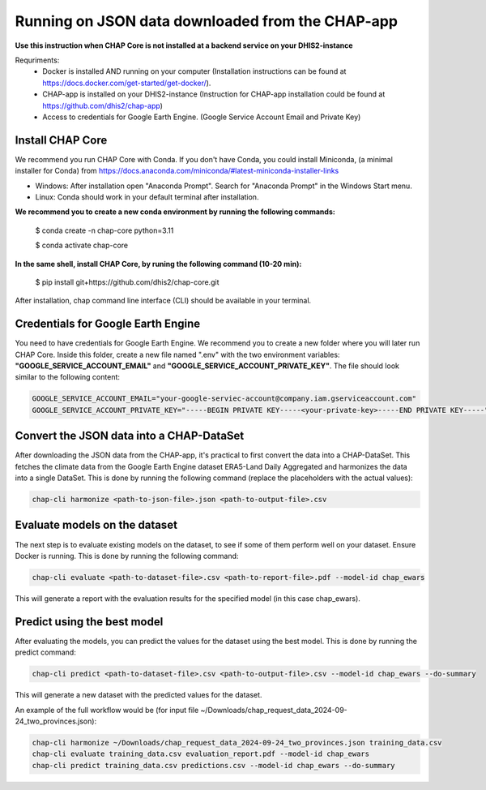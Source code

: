 Running on JSON data downloaded from the CHAP-app
=============================================================================================================

**Use this instruction when CHAP Core is not installed at a backend service on your DHIS2-instance**

Requriments: 
    - Docker is installed AND running on your computer (Installation instructions can be found at https://docs.docker.com/get-started/get-docker/).
    - CHAP-app is installed on your DHIS2-instance (Instruction for CHAP-app installation could be found at https://github.com/dhis2/chap-app)
    - Access to credentials for Google Earth Engine. (Google Service Account Email and Private Key)

Install CHAP Core
-----------------
We recommend you run CHAP Core with Conda. If you don't have Conda, you could install Miniconda, 
(a minimal installer for Conda) from https://docs.anaconda.com/miniconda/#latest-miniconda-installer-links

- Windows: After installation open "Anaconda Prompt". Search for "Anaconda Prompt" in the Windows Start menu.
- Linux: Conda should work in your default terminal after installation.

**We recommend you to create a new conda environment by running the following commands:**

    $ conda create -n chap-core python=3.11

    $ conda activate chap-core

**In the same shell, install CHAP Core, by runing the following command (10-20 min):**

    $ pip install git+https://github.com/dhis2/chap-core.git

After installation, chap command line interface (CLI) should be available in your terminal.

Credentials for Google Earth Engine
------------------------------------------
You need to have credentials for Google Earth Engine. We recommend you to create a new folder where you will later run CHAP Core. Inside 
this folder, create a new file named ".env" with the two environment variables: **"GOOGLE_SERVICE_ACCOUNT_EMAIL"** and **"GOOGLE_SERVICE_ACCOUNT_PRIVATE_KEY"**. 
The file should look similar to the following content:

.. code-block:: bash

    GOOGLE_SERVICE_ACCOUNT_EMAIL="your-google-serviec-account@company.iam.gserviceaccount.com"
    GOOGLE_SERVICE_ACCOUNT_PRIVATE_KEY="-----BEGIN PRIVATE KEY-----<your-private-key>-----END PRIVATE KEY-----"

Convert the JSON data into a CHAP-DataSet
------------------------------------------

After downloading the JSON data from the CHAP-app, it's practical to first convert the data into a CHAP-DataSet. This
fetches the climate data from the Google Earth Engine dataset ERA5-Land Daily Aggregated and harmonizes the data into a single DataSet. 
This is done by running the following command (replace the placeholders with the actual values):

.. code-block:: bash

    chap-cli harmonize <path-to-json-file>.json <path-to-output-file>.csv


Evaluate models on the dataset
------------------------------
The next step is to evaluate existing models on the dataset, to see if some of them perform well on your dataset. Ensure Docker is running.
This is done by running the following command:

.. code-block:: bash

    chap-cli evaluate <path-to-dataset-file>.csv <path-to-report-file>.pdf --model-id chap_ewars


This will generate a report with the evaluation results for the specified model (in this case chap_ewars).

Predict using the best model
----------------------------

After evaluating the models, you can predict the values for the dataset using the best model. This is done by running the
predict command:

.. code-block:: bash

    chap-cli predict <path-to-dataset-file>.csv <path-to-output-file>.csv --model-id chap_ewars --do-summary

This will generate a new dataset with the predicted values for the dataset.

An example of the full workflow would be (for input file ~/Downloads/chap_request_data_2024-09-24_two_provinces.json):

.. code-block:: bash

    chap-cli harmonize ~/Downloads/chap_request_data_2024-09-24_two_provinces.json training_data.csv
    chap-cli evaluate training_data.csv evaluation_report.pdf --model-id chap_ewars
    chap-cli predict training_data.csv predictions.csv --model-id chap_ewars --do-summary
